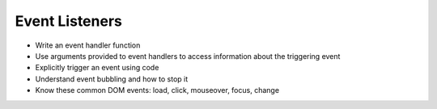 Event Listeners 
===============

- Write an event handler function
- Use arguments provided to event handlers to access information about the triggering event
- Explicitly trigger an event using code
- Understand event bubbling and how to stop it
- Know these common DOM events: load, click, mouseover, focus, change
